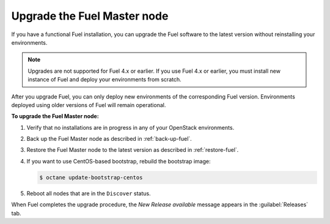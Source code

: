 .. _upgrade-patch-top-ug:

============================
Upgrade the Fuel Master node
============================

If you have a functional Fuel installation, you can
upgrade the Fuel software to the latest version
without reinstalling your environments.

.. note::
   Upgrades are not supported for Fuel 4.x or earlier. If you use Fuel 4.x
   or earlier, you must install new instance of Fuel and deploy your
   environments from scratch.

After you upgrade Fuel, you can only deploy new environments of the
corresponding Fuel version. Environments deployed using older versions
of Fuel will remain operational.

**To upgrade the Fuel Master node:**

#. Verify that no installations are in progress in any of your OpenStack
   environments.

#. Back up the Fuel Master node as described in :ref:`back-up-fuel`.

#. Restore the Fuel Master node to the latest version as described in
   :ref:`restore-fuel`.

#. If you want to use CentOS-based bootstrap, rebuild the bootstrap image:

   .. code-block:: console

      $ octane update-bootstrap-centos

#. Reboot all nodes that are in the ``Discover`` status.

When Fuel completes the upgrade procedure, the *New Release available*
message appears in the :guilabel:`Releases` tab.

.. seealso::

   * :ref:`install_configure_bootstrap`